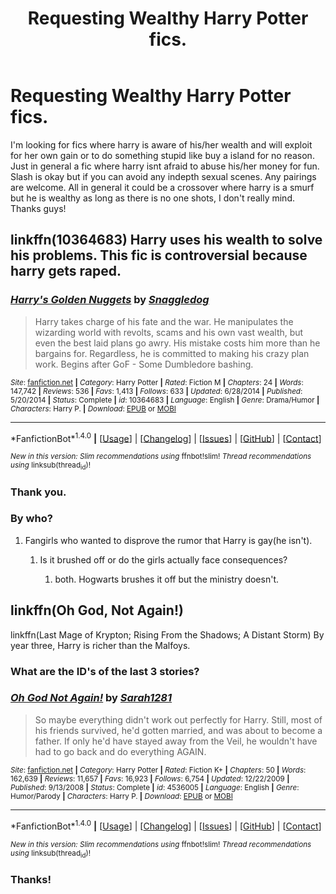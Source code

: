 #+TITLE: Requesting Wealthy Harry Potter fics.

* Requesting Wealthy Harry Potter fics.
:PROPERTIES:
:Author: BleedingM00N
:Score: 7
:DateUnix: 1515905826.0
:DateShort: 2018-Jan-14
:FlairText: Request
:END:
I'm looking for fics where harry is aware of his/her wealth and will exploit for her own gain or to do something stupid like buy a island for no reason. Just in general a fic where harry isnt afraid to abuse his/her money for fun. Slash is okay but if you can avoid any indepth sexual scenes. Any pairings are welcome. All in general it could be a crossover where harry is a smurf but he is wealthy as long as there is no one shots, I don't really mind. Thanks guys!


** linkffn(10364683) Harry uses his wealth to solve his problems. This fic is controversial because harry gets raped.
:PROPERTIES:
:Score: 3
:DateUnix: 1515934002.0
:DateShort: 2018-Jan-14
:END:

*** [[http://www.fanfiction.net/s/10364683/1/][*/Harry's Golden Nuggets/*]] by [[https://www.fanfiction.net/u/2805563/Snaggledog][/Snaggledog/]]

#+begin_quote
  Harry takes charge of his fate and the war. He manipulates the wizarding world with revolts, scams and his own vast wealth, but even the best laid plans go awry. His mistake costs him more than he bargains for. Regardless, he is committed to making his crazy plan work. Begins after GoF - Some Dumbledore bashing.
#+end_quote

^{/Site/: [[http://www.fanfiction.net/][fanfiction.net]] *|* /Category/: Harry Potter *|* /Rated/: Fiction M *|* /Chapters/: 24 *|* /Words/: 147,742 *|* /Reviews/: 536 *|* /Favs/: 1,413 *|* /Follows/: 633 *|* /Updated/: 6/28/2014 *|* /Published/: 5/20/2014 *|* /Status/: Complete *|* /id/: 10364683 *|* /Language/: English *|* /Genre/: Drama/Humor *|* /Characters/: Harry P. *|* /Download/: [[http://www.ff2ebook.com/old/ffn-bot/index.php?id=10364683&source=ff&filetype=epub][EPUB]] or [[http://www.ff2ebook.com/old/ffn-bot/index.php?id=10364683&source=ff&filetype=mobi][MOBI]]}

--------------

*FanfictionBot*^{1.4.0} *|* [[[https://github.com/tusing/reddit-ffn-bot/wiki/Usage][Usage]]] | [[[https://github.com/tusing/reddit-ffn-bot/wiki/Changelog][Changelog]]] | [[[https://github.com/tusing/reddit-ffn-bot/issues/][Issues]]] | [[[https://github.com/tusing/reddit-ffn-bot/][GitHub]]] | [[[https://www.reddit.com/message/compose?to=tusing][Contact]]]

^{/New in this version: Slim recommendations using/ ffnbot!slim! /Thread recommendations using/ linksub(thread_id)!}
:PROPERTIES:
:Author: FanfictionBot
:Score: 1
:DateUnix: 1515934013.0
:DateShort: 2018-Jan-14
:END:


*** Thank you.
:PROPERTIES:
:Author: BleedingM00N
:Score: 1
:DateUnix: 1515977926.0
:DateShort: 2018-Jan-15
:END:


*** By who?
:PROPERTIES:
:Author: AutumnSouls
:Score: 1
:DateUnix: 1516030900.0
:DateShort: 2018-Jan-15
:END:

**** Fangirls who wanted to disprove the rumor that Harry is gay(he isn't).
:PROPERTIES:
:Score: 1
:DateUnix: 1516031076.0
:DateShort: 2018-Jan-15
:END:

***** Is it brushed off or do the girls actually face consequences?
:PROPERTIES:
:Author: AutumnSouls
:Score: 1
:DateUnix: 1516031194.0
:DateShort: 2018-Jan-15
:END:

****** both. Hogwarts brushes it off but the ministry doesn't.
:PROPERTIES:
:Score: 1
:DateUnix: 1516031462.0
:DateShort: 2018-Jan-15
:END:


** linkffn(Oh God, Not Again!)

linkffn(Last Mage of Krypton; Rising From the Shadows; A Distant Storm) By year three, Harry is richer than the Malfoys.
:PROPERTIES:
:Author: Jahoan
:Score: 2
:DateUnix: 1515910165.0
:DateShort: 2018-Jan-14
:END:

*** What are the ID's of the last 3 stories?
:PROPERTIES:
:Author: ThePinguin123
:Score: 2
:DateUnix: 1516037304.0
:DateShort: 2018-Jan-15
:END:


*** [[http://www.fanfiction.net/s/4536005/1/][*/Oh God Not Again!/*]] by [[https://www.fanfiction.net/u/674180/Sarah1281][/Sarah1281/]]

#+begin_quote
  So maybe everything didn't work out perfectly for Harry. Still, most of his friends survived, he'd gotten married, and was about to become a father. If only he'd have stayed away from the Veil, he wouldn't have had to go back and do everything AGAIN.
#+end_quote

^{/Site/: [[http://www.fanfiction.net/][fanfiction.net]] *|* /Category/: Harry Potter *|* /Rated/: Fiction K+ *|* /Chapters/: 50 *|* /Words/: 162,639 *|* /Reviews/: 11,657 *|* /Favs/: 16,923 *|* /Follows/: 6,754 *|* /Updated/: 12/22/2009 *|* /Published/: 9/13/2008 *|* /Status/: Complete *|* /id/: 4536005 *|* /Language/: English *|* /Genre/: Humor/Parody *|* /Characters/: Harry P. *|* /Download/: [[http://www.ff2ebook.com/old/ffn-bot/index.php?id=4536005&source=ff&filetype=epub][EPUB]] or [[http://www.ff2ebook.com/old/ffn-bot/index.php?id=4536005&source=ff&filetype=mobi][MOBI]]}

--------------

*FanfictionBot*^{1.4.0} *|* [[[https://github.com/tusing/reddit-ffn-bot/wiki/Usage][Usage]]] | [[[https://github.com/tusing/reddit-ffn-bot/wiki/Changelog][Changelog]]] | [[[https://github.com/tusing/reddit-ffn-bot/issues/][Issues]]] | [[[https://github.com/tusing/reddit-ffn-bot/][GitHub]]] | [[[https://www.reddit.com/message/compose?to=tusing][Contact]]]

^{/New in this version: Slim recommendations using/ ffnbot!slim! /Thread recommendations using/ linksub(thread_id)!}
:PROPERTIES:
:Author: FanfictionBot
:Score: 1
:DateUnix: 1515910175.0
:DateShort: 2018-Jan-14
:END:


*** Thanks!
:PROPERTIES:
:Author: BleedingM00N
:Score: 1
:DateUnix: 1515977962.0
:DateShort: 2018-Jan-15
:END:
